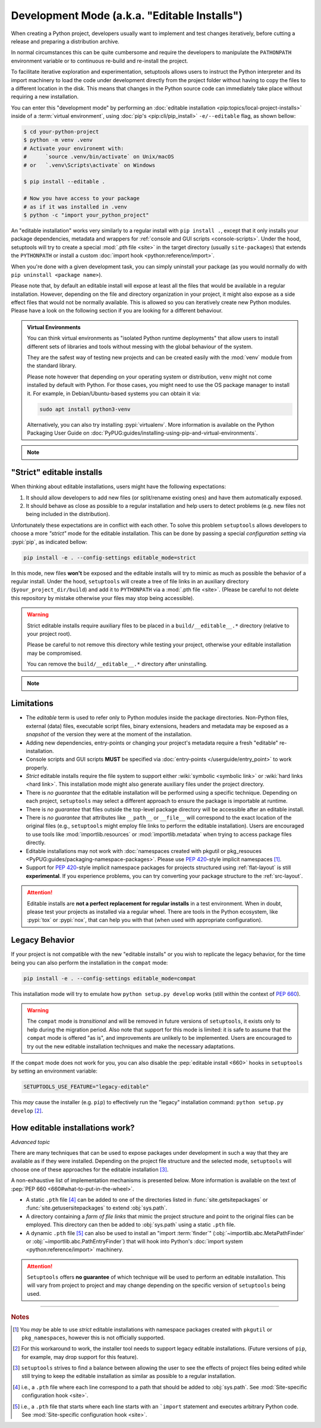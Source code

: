Development Mode (a.k.a. "Editable Installs")
=============================================

When creating a Python project, developers usually want to implement and test
changes iteratively, before cutting a release and preparing a distribution archive.

In normal circumstances this can be quite cumbersome and require the developers
to manipulate the ``PATHONPATH`` environment variable or to continuous re-build
and re-install the project.

To facilitate iterative exploration and experimentation, setuptools allows
users to instruct the Python interpreter and its import machinery to load the
code under development directly from the project folder without having to
copy the files to a different location in the disk.
This means that changes in the Python source code can immediately take place
without requiring a new installation.

You can enter this "development mode" by performing an :doc:`editable installation
<pip:topics/local-project-installs>` inside of a :term:`virtual environment`,
using :doc:`pip's <pip:cli/pip_install>` ``-e/--editable`` flag, as shown bellow:

.. code-block:: bash

   $ cd your-python-project
   $ python -m venv .venv
   # Activate your environemt with:
   #      `source .venv/bin/activate` on Unix/macOS
   # or   `.venv\Scripts\activate` on Windows

   $ pip install --editable .

   # Now you have access to your package
   # as if it was installed in .venv
   $ python -c "import your_python_project"


An "editable installation" works very similarly to a regular install with
``pip install .``, except that it only installs your package dependencies,
metadata and wrappers for :ref:`console and GUI scripts <console-scripts>`.
Under the hood, setuptools will try to create a special :mod:`.pth file <site>`
in the target directory (usually ``site-packages``) that extends the
``PYTHONPATH`` or install a custom :doc:`import hook <python:reference/import>`.

When you're done with a given development task, you can simply uninstall your
package (as you would normally do with ``pip uninstall <package name>``).

Please note that, by default an editable install will expose at least all the
files that would be available in a regular installation. However, depending on
the file and directory organization in your project, it might also expose
as a side effect files that would not be normally available.
This is allowed so you can iteratively create new Python modules.
Please have a look on the following section if you are looking for a different behaviour.

.. admonition:: Virtual Environments

   You can think virtual environments as "isolated Python runtime deployments"
   that allow users to install different sets of libraries and tools without
   messing with the global behaviour of the system.

   They are the safest way of testing new projects and can be created easily
   with the :mod:`venv` module from the standard library.

   Please note however that depending on your operating system or distribution,
   ``venv`` might not come installed by default with Python. For those cases,
   you might need to use the OS package manager to install it.
   For example, in Debian/Ubuntu-based systems you can obtain it via:

   .. code-block:: bash

       sudo apt install python3-venv

   Alternatively, you can also try installing :pypi:`virtualenᴠ`.
   More information is available on the Python Packaging User Guide on
   :doc:`PyPUG:guides/installing-using-pip-and-virtual-environments`.

.. note::
    .. versionchanged:: v64.0.0
       Editable installation hooks implemented according to :pep:`660`.
       Support for :pep:`namespace packages <420>` is still **EXPERIMENTAL**.


"Strict" editable installs
--------------------------

When thinking about editable installations, users might have the following
expectations:

1. It should allow developers to add new files (or split/rename existing ones)
   and have them automatically exposed.
2. It should behave as close as possible to a regular installation and help
   users to detect problems (e.g. new files not being included in the distribution).

Unfortunately these expectations are in conflict with each other.
To solve this problem ``setuptools`` allows developers to choose a more
*"strict"* mode for the editable installation. This can be done by passing
a special *configuration setting* via :pypi:`pip`, as indicated bellow:

.. code-block:: bash

    pip install -e . --config-settings editable_mode=strict

In this mode, new files **won't** be exposed and the editable installs will
try to mimic as much as possible the behavior of a regular install.
Under the hood, ``setuptools`` will create a tree of file links in an auxiliary
directory (``$your_project_dir/build``) and add it to ``PYTHONPATH`` via a
:mod:`.pth file <site>`. (Please be careful to not delete this repository
by mistake otherwise your files may stop being accessible).

.. warning::
   Strict editable installs require auxiliary files to be placed in a
   ``build/__editable__.*`` directory (relative to your project root).

   Please be careful to not remove this directory while testing your project,
   otherwise your editable installation may be compromised.

   You can remove the ``build/__editable__.*`` directory after uninstalling.


.. note::
    .. versionadded:: v64.0.0
       *Strict* mode implemented as **EXPERIMENTAL**.


Limitations
-----------

- The *editable* term is used to refer only to Python modules
  inside the package directories. Non-Python files, external (data) files,
  executable script files, binary extensions, headers and metadata may be
  exposed as a *snapshot* of the version they were at the moment of the
  installation.
- Adding new dependencies, entry-points or changing your project's metadata
  require a fresh "editable" re-installation.
- Console scripts and GUI scripts **MUST** be specified via :doc:`entry-points
  </userguide/entry_point>` to work properly.
- *Strict* editable installs require the file system to support
  either :wiki:`symbolic <symbolic link>` or :wiki:`hard links <hard link>`.
  This installation mode might also generate auxiliary files under the project directory.
- There is *no guarantee* that the editable installation will be performed
  using a specific technique. Depending on each project, ``setuptools`` may
  select a different approach to ensure the package is importable at runtime.
- There is *no guarantee* that files outside the top-level package directory
  will be accessible after an editable install.
- There is *no guarantee* that attributes like ``__path__`` or ``__file__``
  will correspond to the exact location of the original files (e.g.,
  ``setuptools`` might employ file links to perform the editable installation).
  Users are encouraged to use tools like :mod:`importlib.resources` or
  :mod:`importlib.metadata` when trying to access package files directly.
- Editable installations may not work with
  :doc:`namespaces created with pkgutil or pkg_resouces
  <PyPUG:guides/packaging-namespace-packages>`.
  Please use :pep:`420`-style implicit namespaces [#namespaces]_.
- Support for :pep:`420`-style implicit namespace packages for
  projects structured using :ref:`flat-layout` is still **experimental**.
  If you experience problems, you can try converting your package structure
  to the :ref:`src-layout`.

.. attention::
   Editable installs are **not a perfect replacement for regular installs**
   in a test environment. When in doubt, please test your projects as
   installed via a regular wheel. There are tools in the Python ecosystem,
   like :pypi:`tox` or :pypi:`nox`, that can help you with that
   (when used with appropriate configuration).


Legacy Behavior
---------------

If your project is not compatible with the new "editable installs" or you wish
to replicate the legacy behavior, for the time being you can also perform the
installation in the ``compat`` mode:

.. code-block:: bash

    pip install -e . --config-settings editable_mode=compat

This installation mode will try to emulate how ``python setup.py develop``
works (still within the context of :pep:`660`).

.. warning::
   The ``compat`` mode is *transitional* and will be removed in
   future versions of ``setuptools``, it exists only to help during the
   migration period.
   Also note that support for this mode is limited:
   it is safe to assume that the ``compat`` mode is offered "as is", and
   improvements are unlikely to be implemented.
   Users are encouraged to try out the new editable installation techniques
   and make the necessary adaptations.

If the ``compat`` mode does not work for you, you can also disable the
:pep:`editable install <660>` hooks in ``setuptools`` by setting an environment
variable:

.. code-block::

   SETUPTOOLS_USE_FEATURE="legacy-editable"

This *may* cause the installer (e.g. ``pip``) to effectively run the "legacy"
installation command: ``python setup.py develop`` [#installer]_.


How editable installations work?
--------------------------------

*Advanced topic*

There are many techniques that can be used to expose packages under development
in such a way that they are available as if they were installed.
Depending on the project file structure and the selected mode, ``setuptools``
will choose one of these approaches for the editable installation [#criteria]_.

A non-exhaustive list of implementation mechanisms is presented below.
More information is available on the text of :pep:`PEP 660 <660#what-to-put-in-the-wheel>`.

- A static ``.pth`` file [#static_pth]_ can be added to one of the directories
  listed in :func:`site.getsitepackages` or :func:`site.getusersitepackages` to
  extend :obj:`sys.path`.
- A directory containing a *farm of file links* that mimic the
  project structure and point to the original files can be employed.
  This directory can then be added to :obj:`sys.path` using a static ``.pth`` file.
- A dynamic ``.pth`` file [#dynamic_pth]_ can also be used to install an
  "import :term:`finder`" (:obj:`~importlib.abc.MetaPathFinder` or
  :obj:`~importlib.abc.PathEntryFinder`) that will hook into Python's
  :doc:`import system <python:reference/import>` machinery.

.. attention::
   ``Setuptools`` offers **no guarantee** of which technique will be used to
   perform an editable installation. This will vary from project to project
   and may change depending on the specific version of ``setuptools`` being
   used.


----

.. rubric:: Notes

.. [#namespaces]
   You *may* be able to use *strict* editable installations with namespace
   packages created with ``pkgutil`` or ``pkg_namespaces``, however this is not
   officially supported.

.. [#installer]
   For this workaround to work, the installer tool needs to support legacy
   editable installations. (Future versions of ``pip``, for example, may drop
   support for this feature).

.. [#criteria]
   ``setuptools`` strives to find a balance between allowing the user to see
   the effects of project files being edited while still trying to keep the
   editable installation as similar as possible to a regular installation.

.. [#static_pth]
   i.e., a ``.pth`` file where each line correspond to a path that should be
   added to :obj:`sys.path`. See :mod:`Site-specific configuration hook <site>`.

.. [#dynamic_pth]
   i.e., a ``.pth`` file that starts where each line starts with an ```import``
   statement and executes arbitrary Python code. See :mod:`Site-specific
   configuration hook <site>`.
